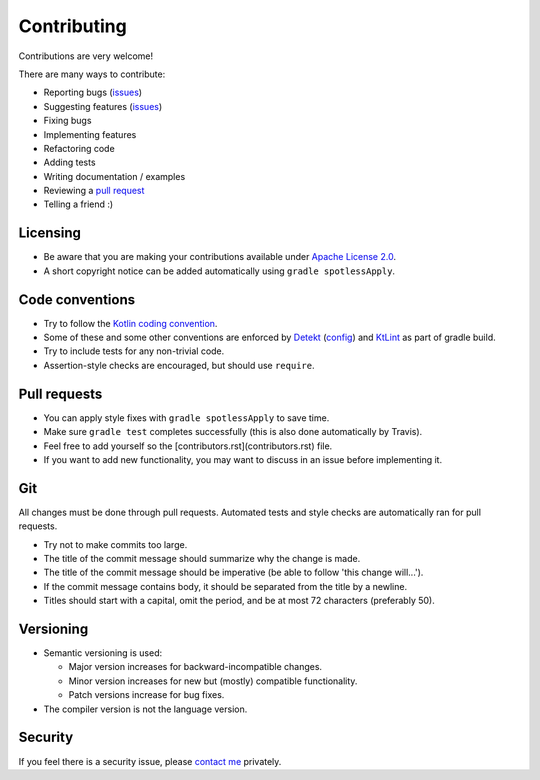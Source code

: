 
Contributing
===============================

Contributions are very welcome!

There are many ways to contribute:

* Reporting bugs (issues_)
* Suggesting features (issues_)
* Fixing bugs
* Implementing features
* Refactoring code
* Adding tests
* Writing documentation / examples
* Reviewing a `pull request`_
* Telling a friend :)

Licensing
-------------------------------

* Be aware that you are making your contributions available under `Apache License 2.0`_.
* A short copyright notice can be added automatically using ``gradle spotlessApply``.

Code conventions
-------------------------------

* Try to follow the `Kotlin coding convention`_.
* Some of these and some other conventions are enforced by Detekt_ (config_) and KtLint_ as part of gradle build.
* Try to include tests for any non-trivial code.
* Assertion-style checks are encouraged, but should use ``require``.

Pull requests
-------------------------------

* You can apply style fixes with ``gradle spotlessApply`` to save time.
* Make sure ``gradle test`` completes successfully (this is also done automatically by Travis).
* Feel free to add yourself so the [contributors.rst](contributors.rst) file.
* If you want to add new functionality, you may want to discuss in an issue before implementing it.

Git
-------------------------------

All changes must be done through pull requests. Automated tests and style checks are automatically ran for pull requests.

* Try not to make commits too large.
* The title of the commit message should summarize why the change is made.
* The title of the commit message should be imperative (be able to follow 'this change will...').
* If the commit message contains body, it should be separated from the title by a newline.
* Titles should start with a capital, omit the period, and be at most 72 characters (preferably 50).

Versioning
-------------------------------

* Semantic versioning is used:

  - Major version increases for backward-incompatible changes.
  - Minor version increases for new but (mostly) compatible functionality.
  - Patch versions increase for bug fixes.

* The compiler version is not the language version.

Security
-------------------------------

If you feel there is a security issue, please `contact me`_ privately.


.. _`contact me`: https://markv.nl/about
.. _issues: https://github.com/mangolang/compiler/issues
.. _`pull request`: https://github.com/mangolang/compiler/pulls
.. _`Apache License 2.0`: https://github.com/mangolang/compiler/blob/master/LICENSE.txt
.. _`Be nice`: https://github.com/mangolang/compiler/blob/master/CODE_OF_CONDUCT.rst
.. _`Kotlin coding convention`: https://kotlinlang.org/docs/reference/coding-conventions.html
.. _`Detekt`: https://github.com/arturbosch/detekt
.. _`KtLint`: https://github.com/shyiko/ktlint
.. _`config`: https://github.com/mangolang/compiler/blob/master/detekt.yml
